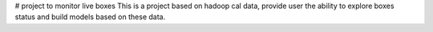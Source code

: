 # project to monitor live boxes
This is a project based on hadoop cal data, provide user the ability to explore boxes status and build models
based on these data.